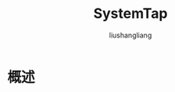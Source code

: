# -*- coding:utf-8-*-
#+TITLE: SystemTap
#+AUTHOR: liushangliang
#+EMAIL: phenix3443+github@gmail.com
#+STARTUP: overview
* 概述
